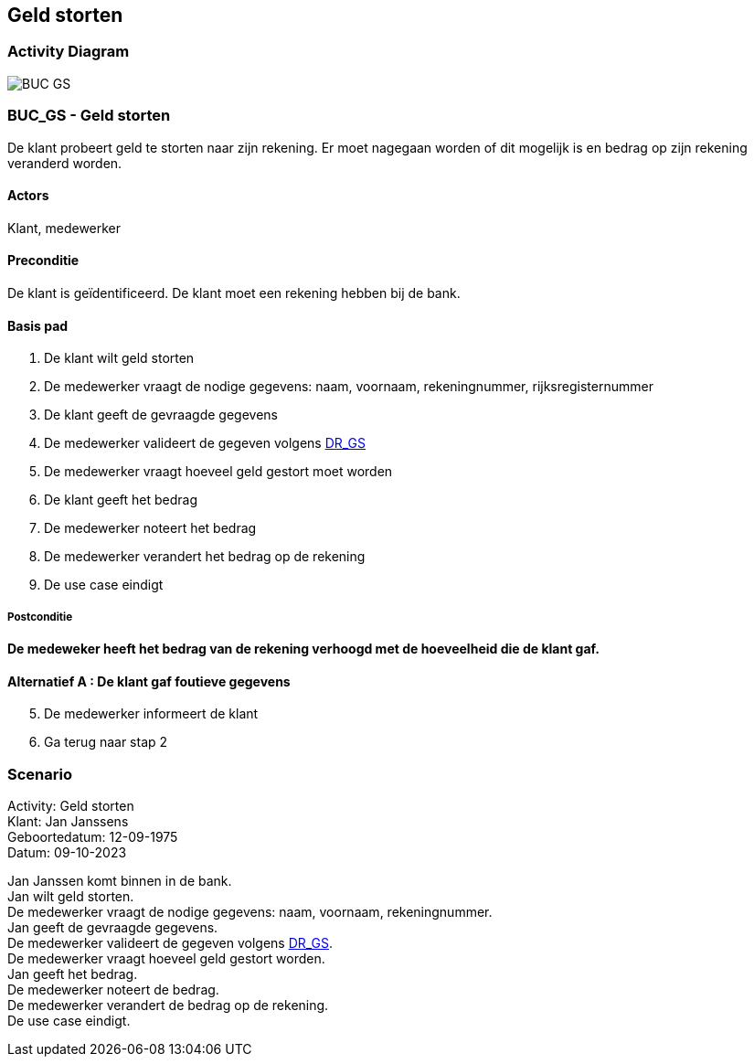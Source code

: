 == *Geld storten*
=== *Activity Diagram*
image::BUC_GS.png[]

=== *BUC_GS  - Geld storten*
De klant probeert geld te storten naar zijn rekening. Er moet nagegaan worden of dit mogelijk is en bedrag op zijn rekening veranderd worden.

==== Actors 
[underline]##Klant##, medewerker

==== Preconditie 
De klant is geïdentificeerd. De klant moet een rekening hebben bij de bank.

==== Basis pad 
. De [underline]#klant# wilt  geld storten
. De [underline]#medewerker# vraagt de nodige gegevens: naam, voornaam, rekeningnummer, rijksregisternummer
. De [underline]#klant# geeft de gevraagde gegevens
. De [underline]#medewerker# valideert de gegeven volgens link:DR_GS.adoc[DR_GS]
. De [underline]#medewerker# vraagt hoeveel geld gestort moet worden
. De [underline]#klant# geeft het bedrag
. De [underline]#medewerker# noteert het bedrag
. De [underline]#medewerker# verandert het bedrag op de rekening
. De use case eindigt

===== Postconditie 
*De  medeweker heeft het bedrag van de rekening verhoogd met de hoeveelheid die de klant gaf.*

==== Alternatief A : De klant gaf foutieve gegevens
[start=5]
. De [underline]#medewerker# informeert de klant
. Ga terug naar stap 2

=== *Scenario*
[%hardbreaks]
Activity: Geld storten 
Klant: Jan Janssens
Geboortedatum: 12-09-1975
Datum: 09-10-2023
[%hardbreaks]
Jan Janssen komt binnen in de bank.
Jan wilt geld storten.
De medewerker vraagt de nodige gegevens: naam, voornaam, rekeningnummer. 
Jan geeft de gevraagde gegevens.
De medewerker valideert de gegeven volgens link:DR_GS.adoc[DR_GS].
De medewerker vraagt hoeveel geld gestort worden.
Jan geeft het bedrag.
De medewerker noteert de bedrag.
De medewerker verandert de bedrag op de rekening.
De use case eindigt.